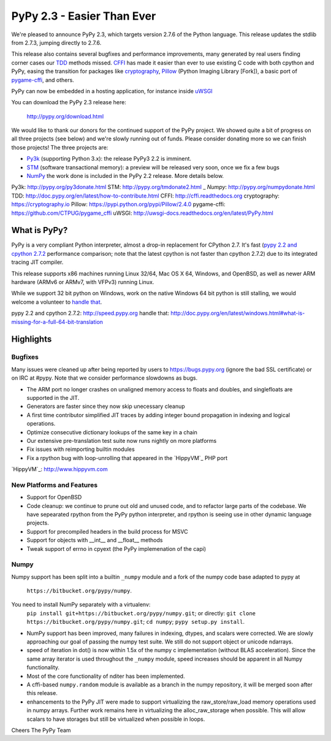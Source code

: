 =======================================
PyPy 2.3 - Easier Than Ever
=======================================

We're pleased to announce PyPy 2.3, which targets version 2.7.6 of the Python
language. This release updates the stdlib from 2.7.3, jumping directly to 2.7.6.

This release also contains several bugfixes and performance improvements,
many generated by real users finding corner cases our `TDD`_ methods missed. 
`CFFI`_ has made it easier than ever to use existing C code with both cpython
and PyPy, easing the transition for packages like `cryptography`_, `Pillow`_ 
(Python Imaging Library [Fork]), a basic port of `pygame-cffi`_, and others. 

PyPy can now be embedded in a hosting application, for instance inside `uWSGI`_

You can download the PyPy 2.3 release here:

    http://pypy.org/download.html

We would like to thank our donors for the continued support of the PyPy
project. We showed quite a bit of progress on all three projects (see below)
and we're slowly running out of funds.
Please consider donating more so we can finish those projects!  The three
projects are:

* `Py3k`_ (supporting Python 3.x): the release PyPy3 2.2 is imminent.

* `STM`_ (software transactional memory): a preview will be released very soon,
  once we fix a few bugs

* `NumPy`_ the work done is included in the PyPy 2.2 release. More details below.

_`Py3k`: http://pypy.org/py3donate.html
_`STM`: http://pypy.org/tmdonate2.html
_ `Numpy`: http://pypy.org/numpydonate.html
_`TDD`: http://doc.pypy.org/en/latest/how-to-contribute.html
_`CFFI`: http://cffi.readthedocs.org
_`cryptography`: https://cryptography.io
_`Pillow`: https://pypi.python.org/pypi/Pillow/2.4.0
_`pygame-cffi`: https://github.com/CTPUG/pygame_cffi
_`uWSGI`: http://uwsgi-docs.readthedocs.org/en/latest/PyPy.html

What is PyPy?
=============

PyPy is a very compliant Python interpreter, almost a drop-in replacement for
CPython 2.7. It's fast (`pypy 2.2 and cpython 2.7.2`_ performance comparison;
note that the latest cpython is not faster than cpython 2.7.2)
due to its integrated tracing JIT compiler.

This release supports x86 machines running Linux 32/64, Mac OS X 64, Windows,
and OpenBSD,
as well as newer ARM hardware (ARMv6 or ARMv7, with VFPv3) running Linux. 

While we support 32 bit python on Windows, work on the native Windows 64
bit python is still stalling, we would welcome a volunteer
to `handle that`_.

_`pypy 2.2 and cpython 2.7.2`: http://speed.pypy.org
_`handle that`: http://doc.pypy.org/en/latest/windows.html#what-is-missing-for-a-full-64-bit-translation

Highlights
==========

Bugfixes
--------

Many issues were cleaned up after being reported by users to https://bugs.pypy.org (ignore the bad SSL certificate) or on IRC at #pypy. Note that we consider
performance slowdowns as bugs.

* The ARM port no longer crashes on unaligned memory access to floats and doubles,
  and singlefloats are supported in the JIT.

* Generators are faster since they now skip unecessary cleanup

* A first time contributor simplified JIT traces by adding integer bound
  propagation in indexing and logical operations.

* Optimize consecutive dictionary lookups of the same key in a chain

* Our extensive pre-translation test suite now runs nightly on more platforms

* Fix issues with reimporting builtin modules

* Fix a rpython bug with loop-unrolling that appeared in the `HippyVM`_ PHP port

`HippyVM`_: http://www.hippyvm.com

New Platforms and Features
--------------------------

* Support for OpenBSD 

* Code cleanup: we continue to prune out old and unused code, and to refactor
  large parts of the codebase. We have sepearated rpython from the PyPy python
  interpreter, and rpython is seeing use in other dynamic language projects.

* Support for precompiled headers in the build process for MSVC

* Support for objects with __int__ and __float__ methods

* Tweak support of errno in cpyext (the PyPy implemenation of the capi)


Numpy
-----
Numpy support has been split into a builtin ``_numpy`` module and a
fork of the numpy code base adapted to pypy at 
  ``https://bitbucket.org/pypy/numpy``.
You need to install NumPy separately with a virtualenv:
  ``pip install git+https://bitbucket.org/pypy/numpy.git``;
  or directly:
  ``git clone https://bitbucket.org/pypy/numpy.git``;
  ``cd numpy``; ``pypy setup.py install``.

* NumPy support has been improved, many failures in indexing, dtypes,
  and scalars were corrected. We are slowly approaching our goal of passing
  the numpy test suite. We still do not support object or unicode ndarrays.

* speed of iteration in dot() is now within 1.5x of the numpy c 
  implementation (without BLAS acceleration). Since the same array
  iterator is used throughout the ``_numpy`` module, speed increases should
  be apparent in all Numpy functionality.

* Most of the core functionality of nditer has been implemented.

* A cffi-based ``numpy.random`` module is available as a branch in the numpy
  repository, it will be merged soon after this release.

* enhancements to the PyPy JIT were made to support virtualizing the raw_store/raw_load memory operations used in numpy arrays. Further work remains here in virtualizing the alloc_raw_storage when possible. This will allow scalars to have storages but still be virtualized when possible in loops.

Cheers
The PyPy Team

